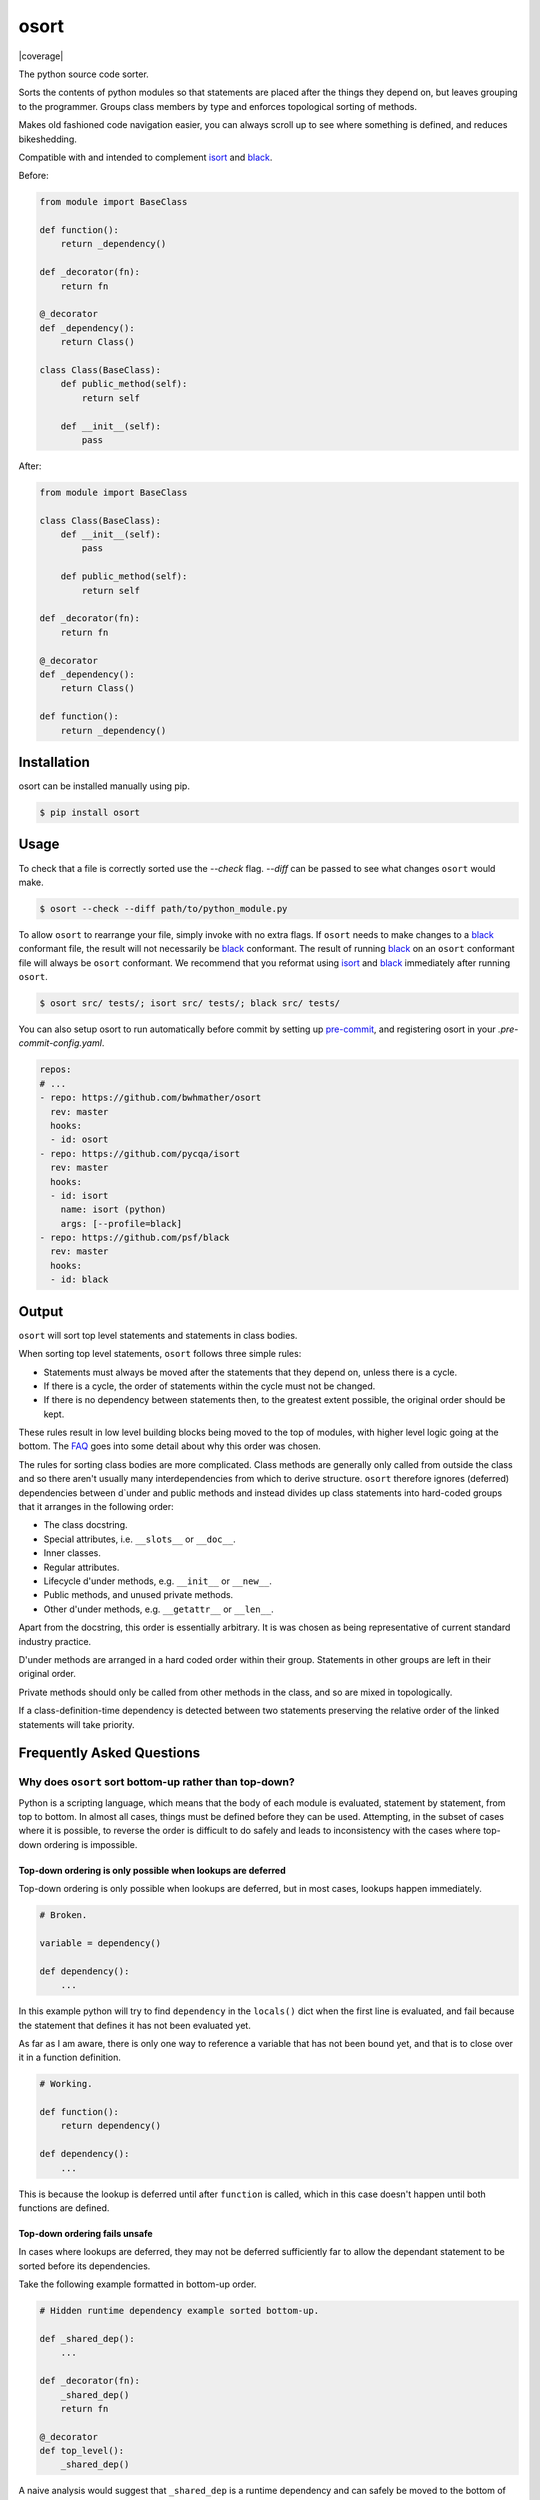 *****
osort
*****

|build-status| |coverage|

.. |build-status| image:: https://github.com/bwhmather/osort/actions/workflows/ci.yaml/badge.svg?branch=master
    :target: https://github.com/poma-odoo/odoo_sort/actions/workflows/ci.yaml
    :alt: Build Status



.. begin-docs

The python source code sorter.

Sorts the contents of python modules so that statements are placed after the things they depend on, but leaves grouping to the programmer.
Groups class members by type and enforces topological sorting of methods.

Makes old fashioned code navigation easier, you can always scroll up to see where something is defined, and reduces bikeshedding.

Compatible with and intended to complement `isort <https://pycqa.github.io/isort/>`_ and `black <https://black.readthedocs.io/en/stable/>`_.


Before:

.. code:: python

    from module import BaseClass

    def function():
        return _dependency()

    def _decorator(fn):
        return fn

    @_decorator
    def _dependency():
        return Class()

    class Class(BaseClass):
        def public_method(self):
            return self

        def __init__(self):
            pass

After:

.. code:: python

    from module import BaseClass

    class Class(BaseClass):
        def __init__(self):
            pass

        def public_method(self):
            return self

    def _decorator(fn):
        return fn

    @_decorator
    def _dependency():
        return Class()

    def function():
        return _dependency()


Installation
============
.. begin-installation

osort can be installed manually using pip.

.. code:: bash

    $ pip install osort

.. end-installation


Usage
=====
.. begin-usage

To check that a file is correctly sorted use the `--check` flag.
`--diff` can be passed to see what changes ``osort`` would make.

.. code:: bash

    $ osort --check --diff path/to/python_module.py


To allow ``osort`` to rearrange your file, simply invoke with no extra flags.
If ``osort`` needs to make changes to a `black <https://black.readthedocs.io/en/stable/>`_ conformant file, the result will not necessarily be `black <https://black.readthedocs.io/en/stable/>`_ conformant.
The result of running `black <https://black.readthedocs.io/en/stable/>`_ on an ``osort`` conformant file will always be ``osort`` conformant.
We recommend that you reformat using `isort <https://pycqa.github.io/isort/>`_ and `black <https://black.readthedocs.io/en/stable/>`_ immediately after running ``osort``.

.. code:: bash

    $ osort src/ tests/; isort src/ tests/; black src/ tests/

You can also setup osort to run automatically before commit by setting up `pre-commit <https://pre-commit.com/index.html>`_,
and registering osort in your `.pre-commit-config.yaml`.

.. code:: yaml

  repos:
  # ...
  - repo: https://github.com/bwhmather/osort
    rev: master
    hooks:
    - id: osort
  - repo: https://github.com/pycqa/isort
    rev: master
    hooks:
    - id: isort
      name: isort (python)
      args: [--profile=black]
  - repo: https://github.com/psf/black
    rev: master
    hooks:
    - id: black

.. end-usage


Output
======
.. begin-output

``osort`` will sort top level statements and statements in class bodies.

When sorting top level statements, ``osort`` follows three simple rules:

- Statements must always be moved after the statements that they depend on, unless there is a cycle.
- If there is a cycle, the order of statements within the cycle must not be changed.
- If there is no dependency between statements then, to the greatest extent possible, the original order should be kept.

These rules result in low level building blocks being moved to the top of modules, with higher level logic going at the bottom.
The `FAQ <#why-does-osort-sort-bottom-up-rather-than-top-down>`_ goes into some detail about why this order was chosen.

The rules for sorting class bodies are more complicated.
Class methods are generally only called from outside the class and so there aren't usually many interdependencies from which to derive structure.
``osort`` therefore ignores (deferred) dependencies between d`under and public methods and instead divides up class statements into hard-coded groups that it arranges in the following order:

- The class docstring.
- Special attributes, i.e. ``__slots__`` or ``__doc__``.
- Inner classes.
- Regular attributes.
- Lifecycle d'under methods, e.g. ``__init__`` or ``__new__``.
- Public methods, and unused private methods.
- Other d'under methods, e.g. ``__getattr__`` or ``__len__``.

Apart from the docstring, this order is essentially arbitrary.
It is was chosen as being representative of current standard industry practice.

D'under methods are arranged in a hard coded order within their group.
Statements in other groups are left in their original order.

Private methods should only be called from other methods in the class, and so are mixed in topologically.

If a class-definition-time dependency is detected between two statements preserving the relative order of the linked statements will take priority.

.. end-output


Frequently Asked Questions
==========================
.. begin-faq

Why does ``osort`` sort bottom-up rather than top-down?
-------------------------------------------------------

Python is a scripting language, which means that the body of each module is evaluated, statement by statement, from top to bottom.
In almost all cases, things must be defined before they can be used.
Attempting, in the subset of cases where it is possible, to reverse the order is difficult to do safely and leads to inconsistency with the cases where top-down ordering is impossible.


Top-down ordering is only possible when lookups are deferred
^^^^^^^^^^^^^^^^^^^^^^^^^^^^^^^^^^^^^^^^^^^^^^^^^^^^^^^^^^^^

Top-down ordering is only possible when lookups are deferred, but in most cases, lookups happen immediately.

.. code:: python

    # Broken.

    variable = dependency()

    def dependency():
        ...

In this example python will try to find ``dependency`` in the ``locals()`` dict when the first line is evaluated, and fail because the statement that defines it has not been evaluated yet.

As far as I am aware, there is only one way to reference a variable that has not been bound yet, and that is to close over it in a function definition.

.. code:: python

    # Working.

    def function():
        return dependency()

    def dependency():
        ...

This is because the lookup is deferred until after ``function`` is called, which in this case doesn't happen until both functions are defined.


Top-down ordering fails unsafe
^^^^^^^^^^^^^^^^^^^^^^^^^^^^^^

In cases where lookups are deferred, they may not be deferred sufficiently far to allow the dependant statement to be sorted before its dependencies.

Take the following example formatted in bottom-up order.

.. code:: python

    # Hidden runtime dependency example sorted bottom-up.

    def _shared_dep():
        ...

    def _decorator(fn):
        _shared_dep()
        return fn

    @_decorator
    def top_level():
        _shared_dep()

A naive analysis would suggest that ``_shared_dep`` is a runtime dependency and can safely be moved to the bottom of the script.

.. code:: python

    # Hidden runtime dependency example sorted top-down using naive analysis.

    def _decorator(fn):
        _shared_dep()
        return fn

    @_decorator
    def top_level():
        _shared_dep()

    def _shared_dep():
        ...

This will result in a ``NameError`` as ``_shared_dep`` will not have been bound when ``_decorator`` is invoked.

More powerful static analysls can mitigate this problem, but any missed hard references are likely to result in the program being broken.
Bottom-up sorting can only force broken reorderings when static analysis misses a reference that results in a cycle.


Top-down ordering needs special cases for constants and imports
^^^^^^^^^^^^^^^^^^^^^^^^^^^^^^^^^^^^^^^^^^^^^^^^^^^^^^^^^^^^^^^

Even the most die hard proponent of top down ordering would not argue that ``import`` statements should be moved to the bottom of the file.

Take the following example:

.. code:: python

    from module import first_dep

    def second_dep():
        ...

    @decorator
    def function():
        first_dep()
        second_dep()

A strict top-down sort would see it reordered with the ``first_dep`` import at the bottom of the file.

.. code:: python

    from other_module import decorator

    @decorator
    def function():
        first_dep()
        second_dep()

    def second_dep():
        ...

    from module import first_dep


Top-down ordering makes code navigation difficult
^^^^^^^^^^^^^^^^^^^^^^^^^^^^^^^^^^^^^^^^^^^^^^^^^
With bottom-up ordering, navigation is easy.
If you want to find where a variable is defined you scroll up.
If you want to find where a variable is used you scroll down.
These rules are reliable, and straightforward for programmers to learn and apply.

With top-down order, navigation is more tricky.
If you want to find where a variable is defined you scroll down, unless the variable is a constant or an import, or the variable is referenced here at import time, or the variable is referenced somewhere else at import time, or any of the many other special cases.
If you want to find where a variable is used, you basically have to scan the whole file.

Every special case added to the sorting tool is a special case that programmers need to learn if they are to navigate quickly, and top-down ordering requires a lot of special cases.


Why doesn't osort allow me to configure X?
------------------------------------------

``osort`` aims to bring about ecosystem wide consistency in how python source files are organised.
If this can be achieved then it will help all programmers familiar with its conventions to navigate unfamiliar codebases, and it will reduce arguments between programmers who prefer different conventions.
This only works if those conventions can't be changed.


Why was osort created?
----------------------

``osort`` exists because its author was too lazy to implement jump-to-definition in his text editor, and decided that it would be easier to just reformat all of the world's python code to make it possible to navigate by scrolling.

.. end-faq


Links
=====

- Source code: https://github.com/bwhmather/osort
- Issue tracker: https://github.com/bwhmather/osort/issues
- PyPI: https://pypi.python.org/pypi/osort


License
=======

The project is made available under the terms of the MIT license.  See `LICENSE <./LICENSE>`_ for details.

.. end-docs
